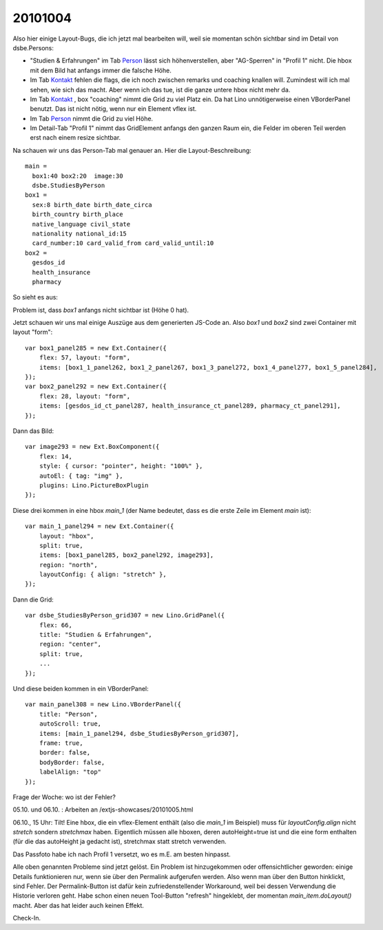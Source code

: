 20101004
========

Also hier einige Layout-Bugs, die ich jetzt mal bearbeiten will, weil sie
momentan schön sichtbar sind im Detail von dsbe.Persons:

- "Studien & Erfahrungen" im Tab `Person <http://127.0.0.1:8000/api/contacts/Persons/16?fmt=detail&tab=1>`__ lässt sich 
  höhenverstellen, aber "AG-Sperren" in "Profil 1" nicht. Die hbox mit dem Bild hat anfangs immer die falsche Höhe.
- Im Tab `Kontakt <http://127.0.0.1:8000/api/contacts/Persons/16?fmt=detail&tab=0>`__ fehlen die flags, die ich noch zwischen remarks und coaching knallen will. Zumindest will ich mal sehen, wie sich das macht. Aber wenn ich das tue, ist die ganze untere hbox nicht mehr da.
- Im Tab `Kontakt <http://127.0.0.1:8000/api/contacts/Persons/16?fmt=detail&tab=0>`__ , box "coaching" nimmt die Grid zu viel Platz ein. Da hat Lino unnötigerweise einen VBorderPanel benutzt. Das ist nicht nötig, wenn nur ein Element vflex ist.
- Im Tab `Person <http://127.0.0.1:8000/api/contacts/Persons/16?fmt=detail&tab=1>`__ nimmt die Grid zu viel Höhe.
- Im Detail-Tab "Profil 1" nimmt das GridElement anfangs den ganzen Raum ein, die Felder im oberen Teil werden erst nach einem resize sichtbar.


Na schauen wir uns das Person-Tab mal genauer an. Hier die Layout-Beschreibung::

  
    main = 
      box1:40 box2:20  image:30
      dsbe.StudiesByPerson 
    box1 = 
      sex:8 birth_date birth_date_circa     
      birth_country birth_place  
      native_language civil_state 
      nationality national_id:15 
      card_number:10 card_valid_from card_valid_until:10
    box2 =
      gesdos_id
      health_insurance 
      pharmacy

So sieht es aus:
    
.. image:: 1004a.jpg
    :scale: 70
    

Problem ist, dass `box1` anfangs nicht sichtbar ist (Höhe 0 hat).

Jetzt schauen wir uns mal einige Auszüge aus dem generierten JS-Code an.
Also `box1` und `box2` sind zwei Container mit layout "form"::

    var box1_panel285 = new Ext.Container({
        flex: 57, layout: "form",
        items: [box1_1_panel262, box1_2_panel267, box1_3_panel272, box1_4_panel277, box1_5_panel284],
    });
    var box2_panel292 = new Ext.Container({
        flex: 28, layout: "form",
        items: [gesdos_id_ct_panel287, health_insurance_ct_panel289, pharmacy_ct_panel291],
    });
    
Dann das Bild::

    var image293 = new Ext.BoxComponent({
        flex: 14, 
        style: { cursor: "pointer", height: "100%" },
        autoEl: { tag: "img" },
        plugins: Lino.PictureBoxPlugin
    });
    
Diese drei kommen in eine hbox `main_1` (der Name bedeutet, 
dass es die erste Zeile im Element `main` ist)::

    var main_1_panel294 = new Ext.Container({
        layout: "hbox",
        split: true,
        items: [box1_panel285, box2_panel292, image293],
        region: "north",
        layoutConfig: { align: "stretch" },
    });
    
Dann die Grid::
    
    var dsbe_StudiesByPerson_grid307 = new Lino.GridPanel({
        flex: 66,
        title: "Studien & Erfahrungen",
        region: "center",
        split: true,
        ...
    });
    
    
Und diese beiden kommen in ein VBorderPanel::

    var main_panel308 = new Lino.VBorderPanel({
        title: "Person",
        autoScroll: true,
        items: [main_1_panel294, dsbe_StudiesByPerson_grid307],
        frame: true,
        border: false,
        bodyBorder: false,
        labelAlign: "top"
    });

Frage der Woche: wo ist der Fehler?

05.10. und 06.10. : Arbeiten an /extjs-showcases/20101005.html

06.10., 15 Uhr:  Tilt! 
Eine hbox, die ein vflex-Element enthält (also die `main_1` im Beispiel)
muss für `layoutConfig.align` nicht `stretch` sondern `stretchmax` haben.
Eigentlich müssen alle hboxen, deren autoHeight=true ist
und die eine form enthalten (für die das autoHeight ja gedacht ist), 
stretchmax statt stretch verwenden.

Das Passfoto habe ich nach Profil 1 versetzt, wo es m.E. am besten hinpasst.

Alle oben genannten Probleme sind jetzt gelöst. 
Ein Problem ist hinzugekommen oder offensichtlicher geworden: einige Details funktionieren nur, 
wenn sie über den Permalink aufgerufen werden. Also wenn man über den Button hinklickt, sind Fehler. 
Der Permalink-Button ist dafür kein zufriedenstellender Workaround, weil bei dessen 
Verwendung die Historie verloren geht. Habe schon einen neuen Tool-Button "refresh" hingeklebt, 
der momentan `main_item.doLayout()` macht. Aber das hat leider auch keinen Effekt.

Check-In.